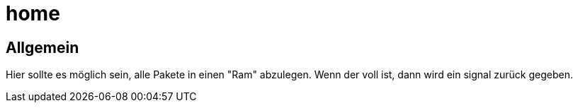 = home

== Allgemein
Hier sollte es möglich sein, alle Pakete in einen "Ram" abzulegen.
Wenn der voll ist, dann wird ein signal zurück gegeben.
